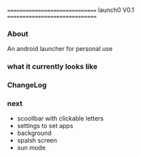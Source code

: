 #+BEGIN_CENTER
===============================
launch0 V0.1
===============================
#+END_CENTER

*** About
An android launcher for personal use


*** what it currently looks like

[[./screenshots/v0/1.jpg]]
[[./screenshots/v0/2.jpg]]

*** ChangeLog


*** next
- scoollbar with clickable letters
- settings to set apps
- background
- spalsh screen
- sun mode
